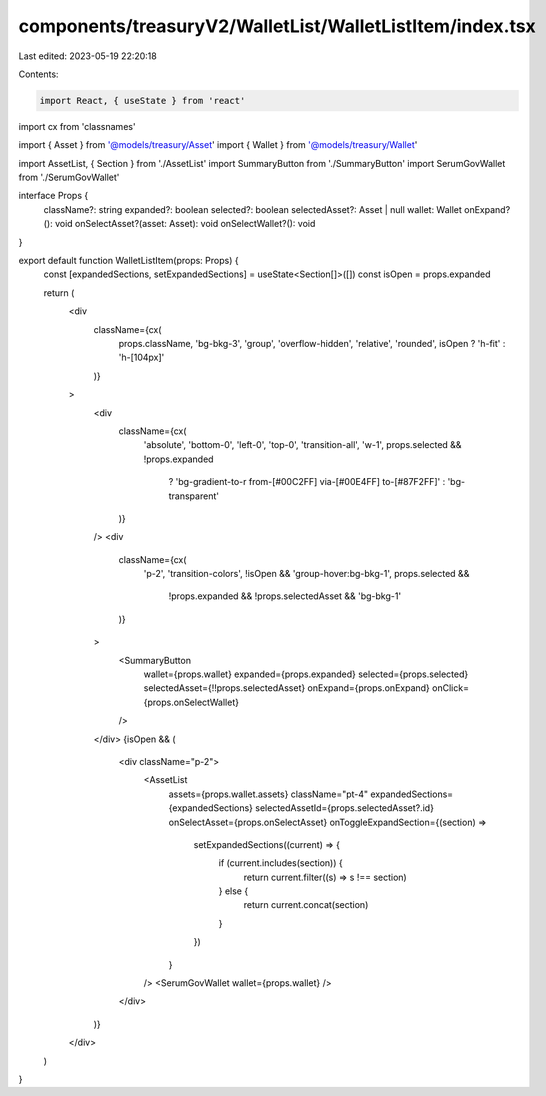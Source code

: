 components/treasuryV2/WalletList/WalletListItem/index.tsx
=========================================================

Last edited: 2023-05-19 22:20:18

Contents:

.. code-block:: tsx

    import React, { useState } from 'react'
import cx from 'classnames'

import { Asset } from '@models/treasury/Asset'
import { Wallet } from '@models/treasury/Wallet'

import AssetList, { Section } from './AssetList'
import SummaryButton from './SummaryButton'
import SerumGovWallet from './SerumGovWallet'

interface Props {
  className?: string
  expanded?: boolean
  selected?: boolean
  selectedAsset?: Asset | null
  wallet: Wallet
  onExpand?(): void
  onSelectAsset?(asset: Asset): void
  onSelectWallet?(): void
}

export default function WalletListItem(props: Props) {
  const [expandedSections, setExpandedSections] = useState<Section[]>([])
  const isOpen = props.expanded

  return (
    <div
      className={cx(
        props.className,
        'bg-bkg-3',
        'group',
        'overflow-hidden',
        'relative',
        'rounded',
        isOpen ? 'h-fit' : 'h-[104px]'
      )}
    >
      <div
        className={cx(
          'absolute',
          'bottom-0',
          'left-0',
          'top-0',
          'transition-all',
          'w-1',
          props.selected && !props.expanded
            ? 'bg-gradient-to-r from-[#00C2FF] via-[#00E4FF] to-[#87F2FF]'
            : 'bg-transparent'
        )}
      />
      <div
        className={cx(
          'p-2',
          'transition-colors',
          !isOpen && 'group-hover:bg-bkg-1',
          props.selected &&
            !props.expanded &&
            !props.selectedAsset &&
            'bg-bkg-1'
        )}
      >
        <SummaryButton
          wallet={props.wallet}
          expanded={props.expanded}
          selected={props.selected}
          selectedAsset={!!props.selectedAsset}
          onExpand={props.onExpand}
          onClick={props.onSelectWallet}
        />
      </div>
      {isOpen && (
        <div className="p-2">
          <AssetList
            assets={props.wallet.assets}
            className="pt-4"
            expandedSections={expandedSections}
            selectedAssetId={props.selectedAsset?.id}
            onSelectAsset={props.onSelectAsset}
            onToggleExpandSection={(section) =>
              setExpandedSections((current) => {
                if (current.includes(section)) {
                  return current.filter((s) => s !== section)
                } else {
                  return current.concat(section)
                }
              })
            }
          />
          <SerumGovWallet wallet={props.wallet} />
        </div>
      )}
    </div>
  )
}


